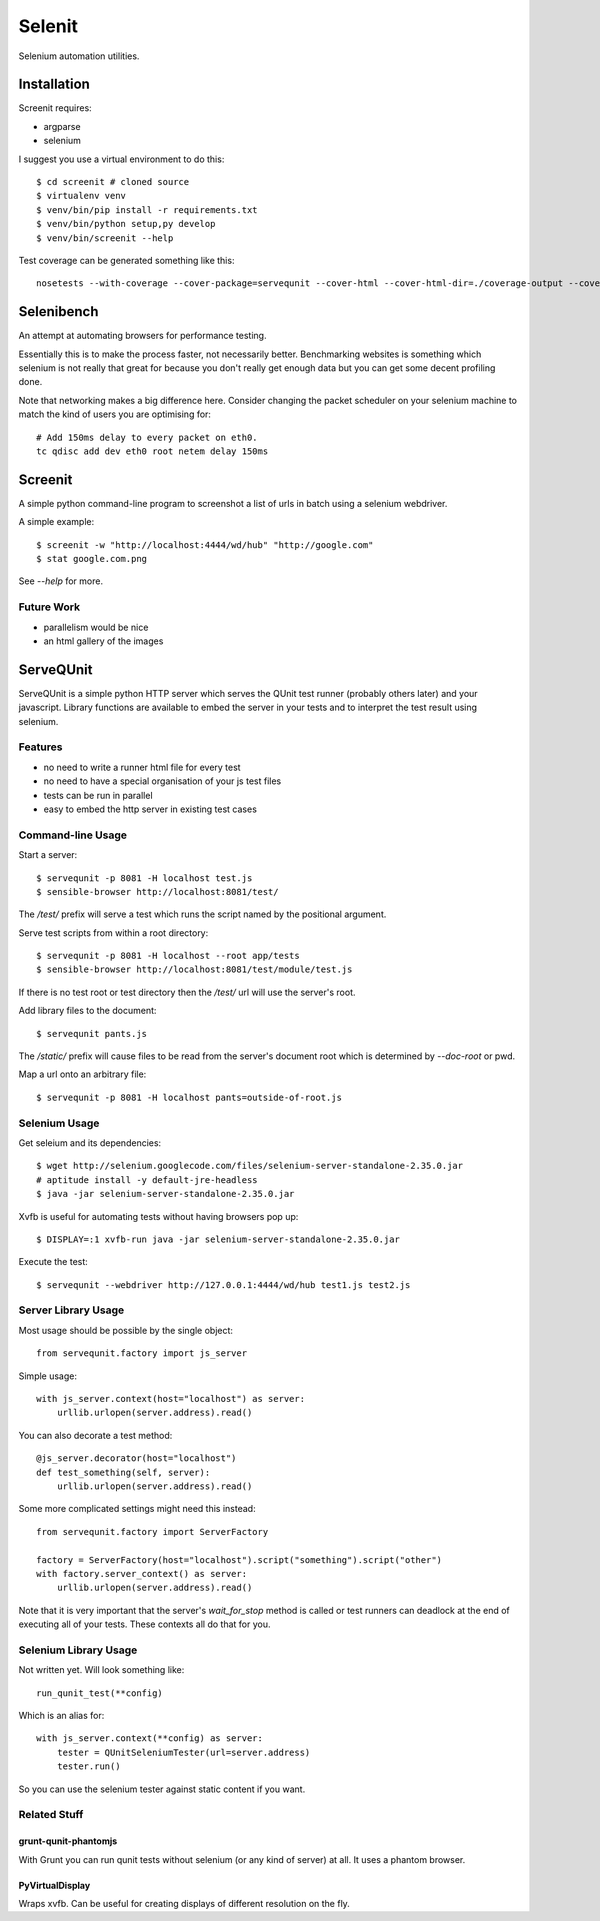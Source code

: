 Selenit
=======

Selenium automation utilities.

.. image:: https://travis-ci.org/bnkr/selenit.png?branch=master
  :target: https://travis-ci.org/bnkr/selenit

Installation
------------

Screenit requires:

* argparse

* selenium

I suggest you use a virtual environment to do this::

  $ cd screenit # cloned source
  $ virtualenv venv
  $ venv/bin/pip install -r requirements.txt
  $ venv/bin/python setup,py develop
  $ venv/bin/screenit --help

Test coverage can be generated something like this::

  nosetests --with-coverage --cover-package=servequnit --cover-html --cover-html-dir=./coverage-output --cover-tests

Selenibench
-----------

An attempt at automating browsers for performance testing.

Essentially this is to make the process faster, not necessarily better.
Benchmarking websites is something which selenium is not really that great for
because you don't really get enough data but you can get some decent profiling
done.

Note that networking makes a big difference here.  Consider changing the packet
scheduler on your selenium machine to match the kind of users you are optimising
for::

  # Add 150ms delay to every packet on eth0.
  tc qdisc add dev eth0 root netem delay 150ms

Screenit
--------

A simple python command-line program to screenshot a list of urls in batch using
a selenium webdriver.

A simple example::

  $ screenit -w "http://localhost:4444/wd/hub" "http://google.com"
  $ stat google.com.png

See `--help` for more.

Future Work
~~~~~~~~~~~

* parallelism would be nice

* an html gallery of the images

ServeQUnit
----------

ServeQUnit is a simple python HTTP server which serves the QUnit test runner
(probably others later) and your javascript.  Library functions are available to
embed the server in your tests and to interpret the test result using selenium.

Features
~~~~~~~~

* no need to write a runner html file for every test
* no need to have a special organisation of your js test files
* tests can be run in parallel
* easy to embed the http server in existing test cases

Command-line Usage
~~~~~~~~~~~~~~~~~~

Start a server::

  $ servequnit -p 8081 -H localhost test.js
  $ sensible-browser http://localhost:8081/test/

The `/test/` prefix will serve a test which runs the script named by the
positional argument.

Serve test scripts from within a root directory::

  $ servequnit -p 8081 -H localhost --root app/tests
  $ sensible-browser http://localhost:8081/test/module/test.js

If there is no test root or test directory then the `/test/` url will use the
server's root.

Add library files to the document::

  $ servequnit pants.js

The `/static/` prefix will cause files to be read from the server's document
root which is determined by `--doc-root` or pwd.

Map a url onto an arbitrary file::

  $ servequnit -p 8081 -H localhost pants=outside-of-root.js

Selenium Usage
~~~~~~~~~~~~~~

Get seleium and its dependencies::

  $ wget http://selenium.googlecode.com/files/selenium-server-standalone-2.35.0.jar
  # aptitude install -y default-jre-headless
  $ java -jar selenium-server-standalone-2.35.0.jar

Xvfb is useful for automating tests without having browsers pop up::

  $ DISPLAY=:1 xvfb-run java -jar selenium-server-standalone-2.35.0.jar

Execute the test::

  $ servequnit --webdriver http://127.0.0.1:4444/wd/hub test1.js test2.js

Server Library Usage
~~~~~~~~~~~~~~~~~~~~

Most usage should be possible by the single object::

  from servequnit.factory import js_server

Simple usage::

  with js_server.context(host="localhost") as server:
      urllib.urlopen(server.address).read()

You can also decorate a test method::

  @js_server.decorator(host="localhost")
  def test_something(self, server):
      urllib.urlopen(server.address).read()

Some more complicated settings might need this instead::

  from servequnit.factory import ServerFactory

  factory = ServerFactory(host="localhost").script("something").script("other")
  with factory.server_context() as server:
      urllib.urlopen(server.address).read()

Note that it is very important that the server's `wait_for_stop` method is
called or test runners can deadlock at the end of executing all of your tests.
These contexts all do that for you.

Selenium Library Usage
~~~~~~~~~~~~~~~~~~~~~~

Not written yet.  Will look something like::

  run_qunit_test(**config)

Which is an alias for::

  with js_server.context(**config) as server:
      tester = QUnitSeleniumTester(url=server.address)
      tester.run()

So you can use the selenium tester against static content if you want.

Related Stuff
~~~~~~~~~~~~~

grunt-qunit-phantomjs
^^^^^^^^^^^^^^^^^^^^^

With Grunt you can run qunit tests without selenium (or any kind of server) at
all.  It uses a phantom browser.

PyVirtualDisplay
^^^^^^^^^^^^^^^^

Wraps xvfb.  Can be useful for creating displays of different resolution on the
fly.
